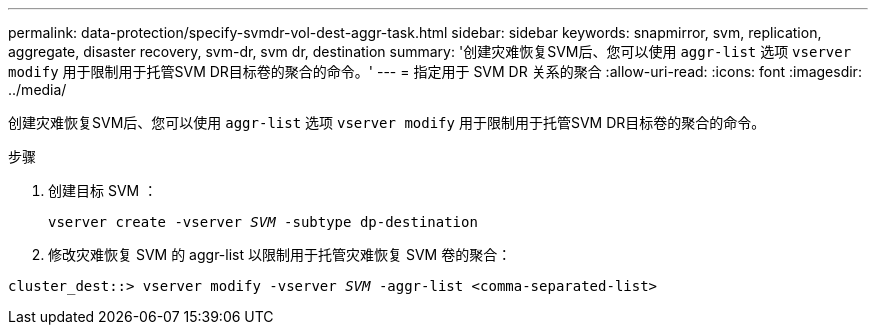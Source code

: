 ---
permalink: data-protection/specify-svmdr-vol-dest-aggr-task.html 
sidebar: sidebar 
keywords: snapmirror, svm, replication, aggregate, disaster recovery, svm-dr, svm dr, destination 
summary: '创建灾难恢复SVM后、您可以使用 `aggr-list` 选项 `vserver modify` 用于限制用于托管SVM DR目标卷的聚合的命令。' 
---
= 指定用于 SVM DR 关系的聚合
:allow-uri-read: 
:icons: font
:imagesdir: ../media/


[role="lead"]
创建灾难恢复SVM后、您可以使用 `aggr-list` 选项 `vserver modify` 用于限制用于托管SVM DR目标卷的聚合的命令。

.步骤
. 创建目标 SVM ：
+
`vserver create -vserver _SVM_ -subtype dp-destination`

. 修改灾难恢复 SVM 的 aggr-list 以限制用于托管灾难恢复 SVM 卷的聚合：


`cluster_dest::> vserver modify -vserver _SVM_ -aggr-list <comma-separated-list>`
